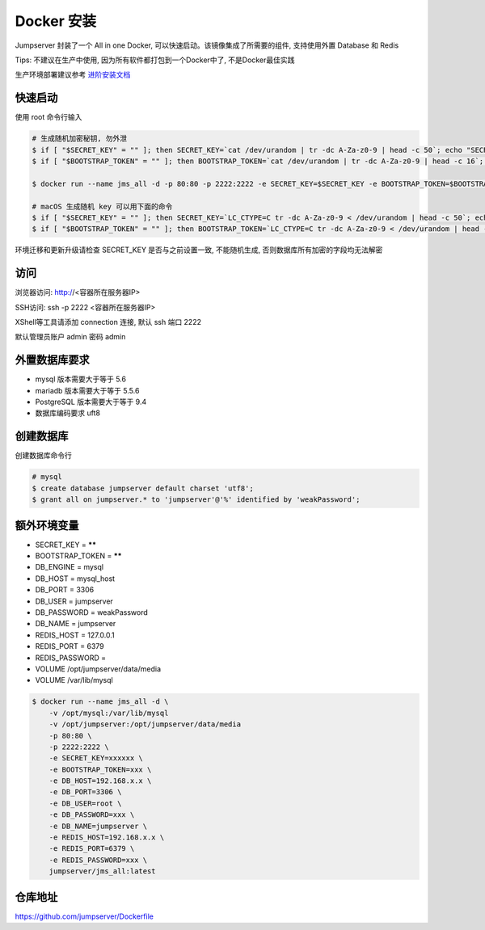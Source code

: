 Docker 安装
==========================

Jumpserver 封装了一个 All in one Docker, 可以快速启动。该镜像集成了所需要的组件, 支持使用外置 Database 和 Redis

Tips: 不建议在生产中使用, 因为所有软件都打包到一个Docker中了, 不是Docker最佳实践

生产环境部署建议参考 `进阶安装文档 <quickinstall.html>`_

快速启动
```````````````
使用 root 命令行输入

.. code-block:: shell

    # 生成随机加密秘钥, 勿外泄
    $ if [ "$SECRET_KEY" = "" ]; then SECRET_KEY=`cat /dev/urandom | tr -dc A-Za-z0-9 | head -c 50`; echo "SECRET_KEY=$SECRET_KEY" >> ~/.bashrc; echo $SECRET_KEY; else echo $SECRET_KEY; fi
    $ if [ "$BOOTSTRAP_TOKEN" = "" ]; then BOOTSTRAP_TOKEN=`cat /dev/urandom | tr -dc A-Za-z0-9 | head -c 16`; echo "BOOTSTRAP_TOKEN=$BOOTSTRAP_TOKEN" >> ~/.bashrc; echo $BOOTSTRAP_TOKEN; else echo $BOOTSTRAP_TOKEN; fi

    $ docker run --name jms_all -d -p 80:80 -p 2222:2222 -e SECRET_KEY=$SECRET_KEY -e BOOTSTRAP_TOKEN=$BOOTSTRAP_TOKEN jumpserver/jms_all:latest

    # macOS 生成随机 key 可以用下面的命令
    $ if [ "$SECRET_KEY" = "" ]; then SECRET_KEY=`LC_CTYPE=C tr -dc A-Za-z0-9 < /dev/urandom | head -c 50`; echo "SECRET_KEY=$SECRET_KEY" >> ~/.bash_profile; echo $SECRET_KEY; else echo $SECRET_KEY; fi
    $ if [ "$BOOTSTRAP_TOKEN" = "" ]; then BOOTSTRAP_TOKEN=`LC_CTYPE=C tr -dc A-Za-z0-9 < /dev/urandom | head -c 16`; echo "BOOTSTRAP_TOKEN=$BOOTSTRAP_TOKEN" >> ~/.bash_profile; echo $BOOTSTRAP_TOKEN; else echo $BOOTSTRAP_TOKEN; fi

环境迁移和更新升级请检查 SECRET_KEY 是否与之前设置一致, 不能随机生成, 否则数据库所有加密的字段均无法解密

访问
```````````````

浏览器访问: http://<容器所在服务器IP>

SSH访问: ssh -p 2222 <容器所在服务器IP>

XShell等工具请添加 connection 连接, 默认 ssh 端口 2222

默认管理员账户 admin 密码 admin

外置数据库要求
```````````````
- mysql 版本需要大于等于 5.6
- mariadb 版本需要大于等于 5.5.6
- PostgreSQL 版本需要大于等于 9.4
- 数据库编码要求 uft8

创建数据库
``````````````````
创建数据库命令行

.. code-block:: shell

    # mysql
    $ create database jumpserver default charset 'utf8';
    $ grant all on jumpserver.* to 'jumpserver'@'%' identified by 'weakPassword';


额外环境变量
```````````````
- SECRET_KEY = ******
- BOOTSTRAP_TOKEN = ******
- DB_ENGINE = mysql
- DB_HOST = mysql_host
- DB_PORT = 3306
- DB_USER = jumpserver
- DB_PASSWORD = weakPassword
- DB_NAME = jumpserver

- REDIS_HOST = 127.0.0.1
- REDIS_PORT = 6379
- REDIS_PASSWORD =

- VOLUME /opt/jumpserver/data/media
- VOLUME /var/lib/mysql

.. code-block:: shell

    $ docker run --name jms_all -d \
        -v /opt/mysql:/var/lib/mysql
        -v /opt/jumpserver:/opt/jumpserver/data/media
        -p 80:80 \
        -p 2222:2222 \
        -e SECRET_KEY=xxxxxx \
        -e BOOTSTRAP_TOKEN=xxx \
        -e DB_HOST=192.168.x.x \
        -e DB_PORT=3306 \
        -e DB_USER=root \
        -e DB_PASSWORD=xxx \
        -e DB_NAME=jumpserver \
        -e REDIS_HOST=192.168.x.x \
        -e REDIS_PORT=6379 \
        -e REDIS_PASSWORD=xxx \
        jumpserver/jms_all:latest

仓库地址
```````````````

https://github.com/jumpserver/Dockerfile

